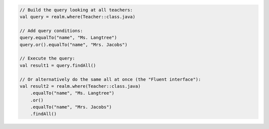 .. code-block:: kotlin

   // Build the query looking at all teachers:
   val query = realm.where(Teacher::class.java)

   // Add query conditions:
   query.equalTo("name", "Ms. Langtree")
   query.or().equalTo("name", "Mrs. Jacobs")

   // Execute the query:
   val result1 = query.findAll()

   // Or alternatively do the same all at once (the "Fluent interface"):
   val result2 = realm.where(Teacher::class.java)
       .equalTo("name", "Ms. Langtree")
       .or()
       .equalTo("name", "Mrs. Jacobs")
       .findAll()

